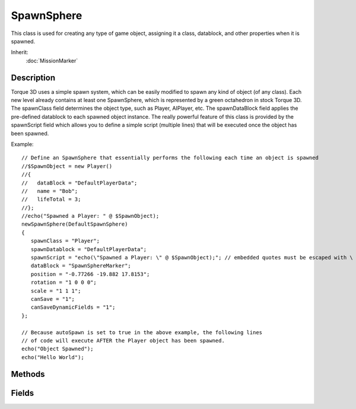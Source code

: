SpawnSphere
===========

This class is used for creating any type of game object, assigning it a class, datablock, and other properties when it is spawned.

Inherit:
	:doc:`MissionMarker`

Description
-----------

Torque 3D uses a simple spawn system, which can be easily modified to spawn any kind of object (of any class). Each new level already contains at least one SpawnSphere, which is represented by a green octahedron in stock Torque 3D. The spawnClass field determines the object type, such as Player, AIPlayer, etc. The spawnDataBlock field applies the pre-defined datablock to each spawned object instance. The really powerful feature of this class is provided by the spawnScript field which allows you to define a simple script (multiple lines) that will be executed once the object has been spawned.

Example::

	// Define an SpawnSphere that essentially performs the following each time an object is spawned
	//$SpawnObject = new Player()
	//{
	//   dataBlock = "DefaultPlayerData";
	//   name = "Bob";
	//   lifeTotal = 3;
	//};
	//echo("Spawned a Player: " @ $SpawnObject);
	newSpawnSphere(DefaultSpawnSphere)
	{
	   spawnClass = "Player";
	   spawnDatablock = "DefaultPlayerData";
	   spawnScript = "echo(\"Spawned a Player: \" @ $SpawnObject);"; // embedded quotes must be escaped with \ spawnProperties = "name = \"Bob\";lifeTotal = 3;"; // embedded quotes must be escaped with \ autoSpawn = "1";
	   dataBlock = "SpawnSphereMarker";
	   position = "-0.77266 -19.882 17.8153";
	   rotation = "1 0 0 0";
	   scale = "1 1 1";
	   canSave = "1";
	   canSaveDynamicFields = "1";
	};
	
	// Because autoSpawn is set to true in the above example, the following lines
	// of code will execute AFTER the Player object has been spawned.
	echo("Object Spawned");
	echo("Hello World");

Methods
-------

.. cpp:function:: void SpawnSphere::onAdd(int objectId)

	Called when the SpawnSphere is being created.

	:param objectId: The unique SimObjectId generated when SpawnSphere is created (%this in script)

.. cpp:function:: bool SpawnSphere::spawnObject(string additionalProps)

	Dynamically create a new game object with a specified class, datablock, and optional properties. This is called on the actual SpawnSphere , not to be confused with the Sim::spawnObject() global function

	:param additionalProps: Optional set of semiconlon delimited parameters applied to the spawn object during creation.

	Example::

		// Use the SpawnSphere::spawnObject function to create a game object// No additional properties assigned
		%player = DefaultSpawnSphere.spawnObject();

Fields
------


.. cpp:member:: bool  SpawnSphere::autoSpawn

	Flag to spawn object as soon as SpawnSphere is created, true to enable or false to disable.

.. cpp:member:: float  SpawnSphere::indoorWeight

	Deprecated.

.. cpp:member:: float  SpawnSphere::outdoorWeight

	Deprecated.

.. cpp:member:: float  SpawnSphere::radius

	Deprecated.

.. cpp:member:: string  SpawnSphere::spawnClass

	Object class to create (eg. Player , AIPlayer , Debris etc).

.. cpp:member:: string  SpawnSphere::spawnDatablock

	Predefined datablock assigned to the object when created.

.. cpp:member:: string  SpawnSphere::spawnProperties

	String containing semicolon (;) delimited properties to set when the object is created.

.. cpp:member:: string  SpawnSphere::spawnScript

	Command to execute immediately after spawning an object. New object id is stored in $SpawnObject. Max 255 characters.

.. cpp:member:: bool  SpawnSphere::spawnTransform

	Flag to set the spawned object's transform to the SpawnSphere's transform.

.. cpp:member:: float  SpawnSphere::sphereWeight

	Deprecated.
